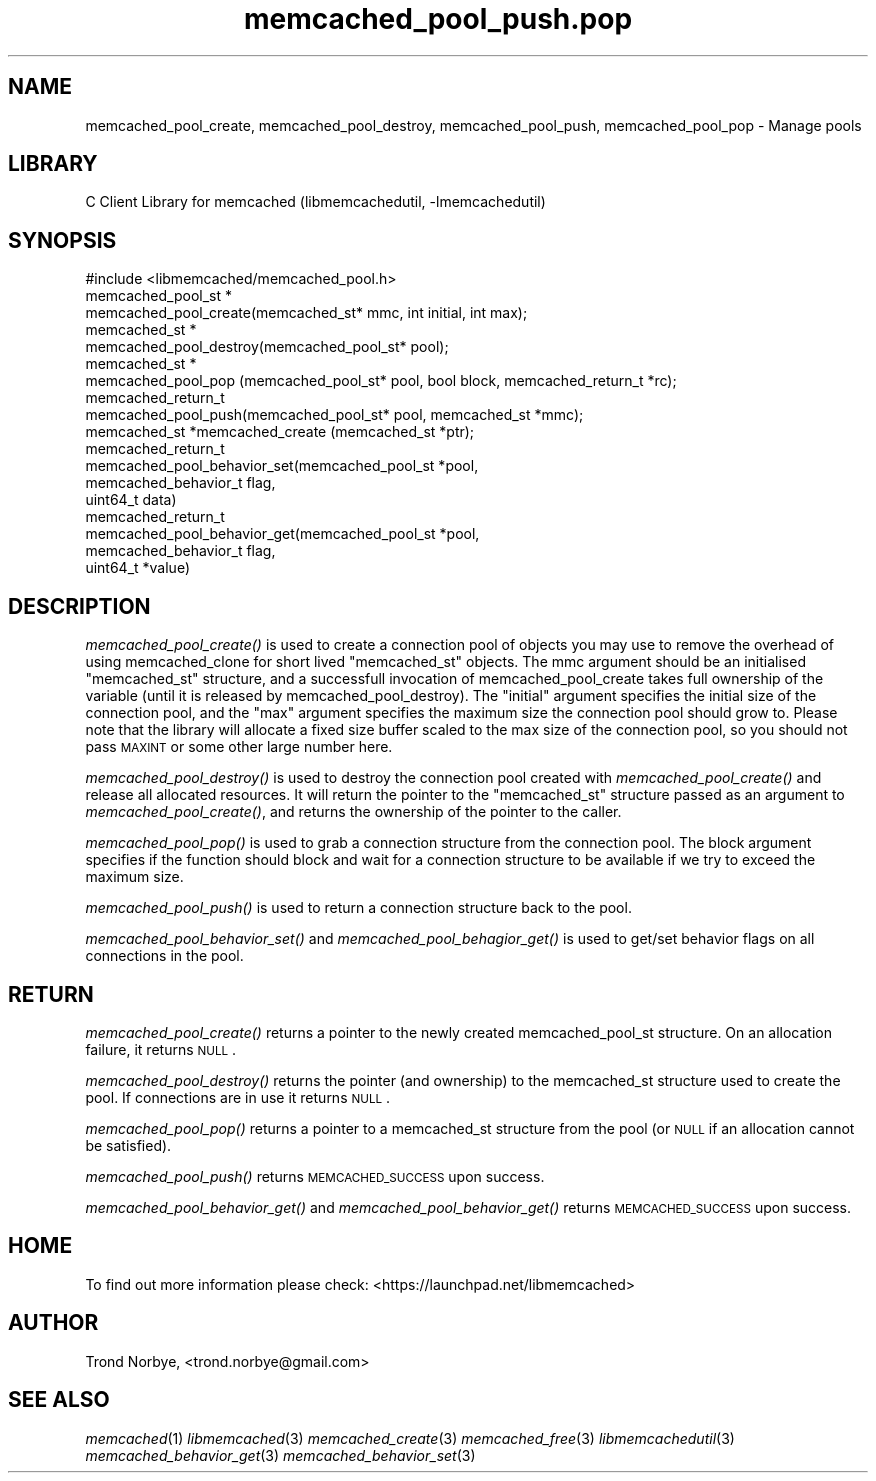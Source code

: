 .\" Automatically generated by Pod::Man 2.25 (Pod::Simple 3.20)
.\"
.\" Standard preamble:
.\" ========================================================================
.de Sp \" Vertical space (when we can't use .PP)
.if t .sp .5v
.if n .sp
..
.de Vb \" Begin verbatim text
.ft CW
.nf
.ne \\$1
..
.de Ve \" End verbatim text
.ft R
.fi
..
.\" Set up some character translations and predefined strings.  \*(-- will
.\" give an unbreakable dash, \*(PI will give pi, \*(L" will give a left
.\" double quote, and \*(R" will give a right double quote.  \*(C+ will
.\" give a nicer C++.  Capital omega is used to do unbreakable dashes and
.\" therefore won't be available.  \*(C` and \*(C' expand to `' in nroff,
.\" nothing in troff, for use with C<>.
.tr \(*W-
.ds C+ C\v'-.1v'\h'-1p'\s-2+\h'-1p'+\s0\v'.1v'\h'-1p'
.ie n \{\
.    ds -- \(*W-
.    ds PI pi
.    if (\n(.H=4u)&(1m=24u) .ds -- \(*W\h'-12u'\(*W\h'-12u'-\" diablo 10 pitch
.    if (\n(.H=4u)&(1m=20u) .ds -- \(*W\h'-12u'\(*W\h'-8u'-\"  diablo 12 pitch
.    ds L" ""
.    ds R" ""
.    ds C` ""
.    ds C' ""
'br\}
.el\{\
.    ds -- \|\(em\|
.    ds PI \(*p
.    ds L" ``
.    ds R" ''
'br\}
.\"
.\" Escape single quotes in literal strings from groff's Unicode transform.
.ie \n(.g .ds Aq \(aq
.el       .ds Aq '
.\"
.\" If the F register is turned on, we'll generate index entries on stderr for
.\" titles (.TH), headers (.SH), subsections (.SS), items (.Ip), and index
.\" entries marked with X<> in POD.  Of course, you'll have to process the
.\" output yourself in some meaningful fashion.
.ie \nF \{\
.    de IX
.    tm Index:\\$1\t\\n%\t"\\$2"
..
.    nr % 0
.    rr F
.\}
.el \{\
.    de IX
..
.\}
.\"
.\" Accent mark definitions (@(#)ms.acc 1.5 88/02/08 SMI; from UCB 4.2).
.\" Fear.  Run.  Save yourself.  No user-serviceable parts.
.    \" fudge factors for nroff and troff
.if n \{\
.    ds #H 0
.    ds #V .8m
.    ds #F .3m
.    ds #[ \f1
.    ds #] \fP
.\}
.if t \{\
.    ds #H ((1u-(\\\\n(.fu%2u))*.13m)
.    ds #V .6m
.    ds #F 0
.    ds #[ \&
.    ds #] \&
.\}
.    \" simple accents for nroff and troff
.if n \{\
.    ds ' \&
.    ds ` \&
.    ds ^ \&
.    ds , \&
.    ds ~ ~
.    ds /
.\}
.if t \{\
.    ds ' \\k:\h'-(\\n(.wu*8/10-\*(#H)'\'\h"|\\n:u"
.    ds ` \\k:\h'-(\\n(.wu*8/10-\*(#H)'\`\h'|\\n:u'
.    ds ^ \\k:\h'-(\\n(.wu*10/11-\*(#H)'^\h'|\\n:u'
.    ds , \\k:\h'-(\\n(.wu*8/10)',\h'|\\n:u'
.    ds ~ \\k:\h'-(\\n(.wu-\*(#H-.1m)'~\h'|\\n:u'
.    ds / \\k:\h'-(\\n(.wu*8/10-\*(#H)'\z\(sl\h'|\\n:u'
.\}
.    \" troff and (daisy-wheel) nroff accents
.ds : \\k:\h'-(\\n(.wu*8/10-\*(#H+.1m+\*(#F)'\v'-\*(#V'\z.\h'.2m+\*(#F'.\h'|\\n:u'\v'\*(#V'
.ds 8 \h'\*(#H'\(*b\h'-\*(#H'
.ds o \\k:\h'-(\\n(.wu+\w'\(de'u-\*(#H)/2u'\v'-.3n'\*(#[\z\(de\v'.3n'\h'|\\n:u'\*(#]
.ds d- \h'\*(#H'\(pd\h'-\w'~'u'\v'-.25m'\f2\(hy\fP\v'.25m'\h'-\*(#H'
.ds D- D\\k:\h'-\w'D'u'\v'-.11m'\z\(hy\v'.11m'\h'|\\n:u'
.ds th \*(#[\v'.3m'\s+1I\s-1\v'-.3m'\h'-(\w'I'u*2/3)'\s-1o\s+1\*(#]
.ds Th \*(#[\s+2I\s-2\h'-\w'I'u*3/5'\v'-.3m'o\v'.3m'\*(#]
.ds ae a\h'-(\w'a'u*4/10)'e
.ds Ae A\h'-(\w'A'u*4/10)'E
.    \" corrections for vroff
.if v .ds ~ \\k:\h'-(\\n(.wu*9/10-\*(#H)'\s-2\u~\d\s+2\h'|\\n:u'
.if v .ds ^ \\k:\h'-(\\n(.wu*10/11-\*(#H)'\v'-.4m'^\v'.4m'\h'|\\n:u'
.    \" for low resolution devices (crt and lpr)
.if \n(.H>23 .if \n(.V>19 \
\{\
.    ds : e
.    ds 8 ss
.    ds o a
.    ds d- d\h'-1'\(ga
.    ds D- D\h'-1'\(hy
.    ds th \o'bp'
.    ds Th \o'LP'
.    ds ae ae
.    ds Ae AE
.\}
.rm #[ #] #H #V #F C
.\" ========================================================================
.\"
.IX Title "memcached_pool_push.pop 3"
.TH memcached_pool_push.pop 3 "2010-06-29" "" "memcached_pool_push"
.\" For nroff, turn off justification.  Always turn off hyphenation; it makes
.\" way too many mistakes in technical documents.
.if n .ad l
.nh
.SH "NAME"
memcached_pool_create, memcached_pool_destroy, memcached_pool_push, memcached_pool_pop \- Manage pools
.SH "LIBRARY"
.IX Header "LIBRARY"
C Client Library for memcached (libmemcachedutil, \-lmemcachedutil)
.SH "SYNOPSIS"
.IX Header "SYNOPSIS"
.Vb 1
\&  #include <libmemcached/memcached_pool.h>
\&
\&  memcached_pool_st *
\&    memcached_pool_create(memcached_st* mmc, int initial, int max);
\&
\&  memcached_st *
\&    memcached_pool_destroy(memcached_pool_st* pool);
\&
\&  memcached_st *
\&    memcached_pool_pop (memcached_pool_st* pool, bool block, memcached_return_t *rc);
\&
\&  memcached_return_t
\&    memcached_pool_push(memcached_pool_st* pool, memcached_st *mmc);
\&
\&  memcached_st *memcached_create (memcached_st *ptr);
\&
\&  memcached_return_t
\&    memcached_pool_behavior_set(memcached_pool_st *pool,
\&                                memcached_behavior_t flag,
\&                                uint64_t data)
\&
\&  memcached_return_t
\&    memcached_pool_behavior_get(memcached_pool_st *pool,
\&                                memcached_behavior_t flag,
\&                                uint64_t *value)
.Ve
.SH "DESCRIPTION"
.IX Header "DESCRIPTION"
\&\fImemcached_pool_create()\fR is used to create a connection pool of objects you
may use to remove the overhead of using memcached_clone for short
lived \f(CW\*(C`memcached_st\*(C'\fR objects. The mmc argument should be an
initialised \f(CW\*(C`memcached_st\*(C'\fR structure, and a successfull invocation of
memcached_pool_create takes full ownership of the variable (until it
is released by memcached_pool_destroy). The \f(CW\*(C`initial\*(C'\fR argument
specifies the initial size of the connection pool, and the \f(CW\*(C`max\*(C'\fR
argument specifies the maximum size the connection pool should grow
to. Please note that the library will allocate a fixed size buffer
scaled to the max size of the connection pool, so you should not pass
\&\s-1MAXINT\s0 or some other large number here.
.PP
\&\fImemcached_pool_destroy()\fR is used to destroy the connection pool
created with \fImemcached_pool_create()\fR and release all allocated
resources. It will return the pointer to the \f(CW\*(C`memcached_st\*(C'\fR structure
passed as an argument to \fImemcached_pool_create()\fR, and returns the
ownership of the pointer to the caller.
.PP
\&\fImemcached_pool_pop()\fR is used to grab a connection structure from the
connection pool. The block argument specifies if the function should
block and wait for a connection structure to be available if we try
to exceed the maximum size.
.PP
\&\fImemcached_pool_push()\fR is used to return a connection structure back to the pool.
.PP
\&\fImemcached_pool_behavior_set()\fR and \fImemcached_pool_behagior_get()\fR is
used to get/set behavior flags on all connections in the pool.
.SH "RETURN"
.IX Header "RETURN"
\&\fImemcached_pool_create()\fR returns a pointer to the newly created
memcached_pool_st structure. On an allocation failure, it returns
\&\s-1NULL\s0.
.PP
\&\fImemcached_pool_destroy()\fR returns the pointer (and ownership) to the
memcached_st structure used to create the pool. If connections are in
use it returns \s-1NULL\s0.
.PP
\&\fImemcached_pool_pop()\fR returns a pointer to a memcached_st structure
from the pool (or \s-1NULL\s0 if an allocation cannot be satisfied).
.PP
\&\fImemcached_pool_push()\fR returns \s-1MEMCACHED_SUCCESS\s0 upon success.
.PP
\&\fImemcached_pool_behavior_get()\fR and \fImemcached_pool_behavior_get()\fR
returns \s-1MEMCACHED_SUCCESS\s0 upon success.
.SH "HOME"
.IX Header "HOME"
To find out more information please check:
<https://launchpad.net/libmemcached>
.SH "AUTHOR"
.IX Header "AUTHOR"
Trond Norbye, <trond.norbye@gmail.com>
.SH "SEE ALSO"
.IX Header "SEE ALSO"
\&\fImemcached\fR\|(1) \fIlibmemcached\fR\|(3) \fImemcached_create\fR\|(3) \fImemcached_free\fR\|(3) \fIlibmemcachedutil\fR\|(3) \fImemcached_behavior_get\fR\|(3) \fImemcached_behavior_set\fR\|(3)
